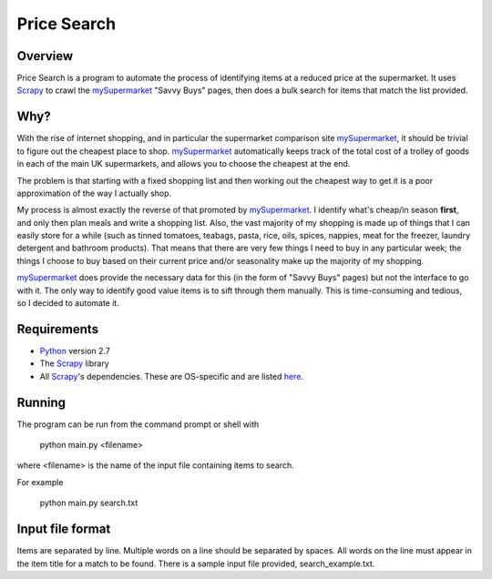 ============
Price Search
============

Overview
========

Price Search is a program to automate the process of identifying items at
a reduced price at the supermarket. It uses `Scrapy`_ to crawl the 
`mySupermarket`_ "Savvy Buys" pages, then does a bulk search for items that 
match the list provided.

Why?
====

With the rise of internet shopping, and in particular the supermarket 
comparison site `mySupermarket`_, it should be trivial to figure out the 
cheapest place to shop. `mySupermarket`_ automatically keeps track of the
total cost of a trolley of goods in each of the main UK supermarkets, and 
allows you to choose the cheapest at the end. 

The problem is that starting with a fixed shopping list and then working out 
the cheapest way to get it is a poor approximation of the way I actually shop.

My process is almost exactly the reverse of that promoted by `mySupermarket`_. 
I identify what's cheap/in season **first**, and only then plan meals and write
a shopping list. Also, the vast majority of my shopping is made up of things 
that I can easily store for a while (such as tinned tomatoes, teabags, pasta, 
rice, oils, spices, nappies, meat for the freezer, laundry detergent and 
bathroom products). That means that there are very few things I need to buy in 
any particular week; the things I choose to buy based on their current price 
and/or seasonality make up the majority of my shopping. 

`mySupermarket`_ does provide the necessary data for this (in the form of 
"Savvy Buys" pages) but not the interface to go with it. The only way to 
identify good value items is to sift through them manually. This is 
time-consuming and tedious, so I decided to automate it.

Requirements
============
* `Python`_ version 2.7
* The `Scrapy`_ library
* All `Scrapy`_'s dependencies. These are OS-specific and are listed `here`_. 

Running
=======
The program can be run from the command prompt or shell with 

    python main.py <filename>

where <filename> is the name of the input file containing items to search.

For example

    python main.py search.txt

Input file format
=================
Items are separated by line. Multiple words on a line should be separated by
spaces. All words on the line must appear in the item title for a match to be
found. There is a sample input file provided, search_example.txt.

.. _mySupermarket: http://www.mysupermarket.co.uk/
.. _Python: http://www.python.org/
.. _Scrapy: http://scrapy.org/
.. _here: http://doc.scrapy.org/en/latest/intro/install.html#platform-specific-installation-notes


